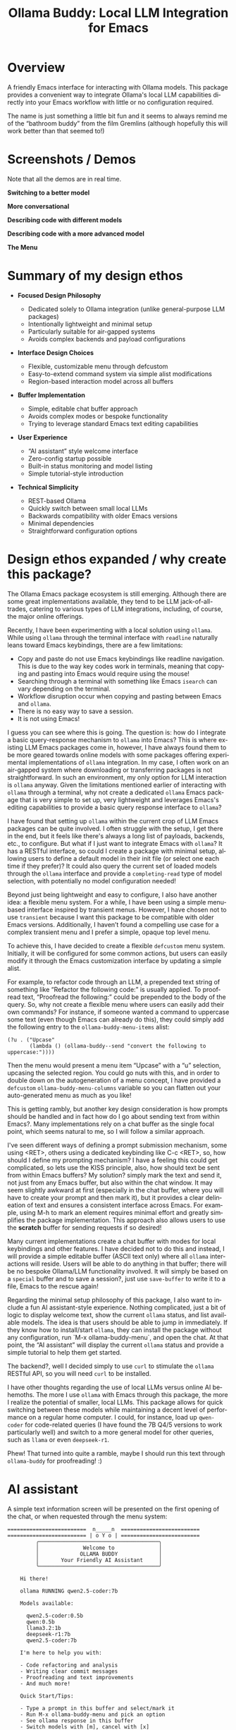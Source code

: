 #+title: Ollama Buddy: Local LLM Integration for Emacs
#+author: James Dyer
#+email: captainflasmr@gmail.com
#+language: en
#+options: ':t toc:nil author:nil email:nil num:nil title:nil
#+todo: TODO DOING | DONE
#+startup: showall

#+attr_org: :width 300px
#+attr_html: :width 100%
[[file:img/ollama-buddy-banner.jpg]]

* Overview

A friendly Emacs interface for interacting with Ollama models. This package provides a convenient way to integrate Ollama's local LLM capabilities directly into your Emacs workflow with little or no configuration required.

The name is just something a little bit fun and it seems to always remind me of the "bathroom buddy" from the film Gremlins (although hopefully this will work better than that seemed to!)

* Screenshots / Demos

Note that all the demos are in real time.

*Switching to a better model*

#+attr_org: :width 300px
#+attr_html: :width 100%
[[file:img/ollama-buddy-screen-recording_001.gif]]

*More conversational*

#+attr_org: :width 300px
#+attr_html: :width 100%
[[file:img/ollama-buddy-screen-recording_002.gif]]

*Describing code with different models*

#+attr_org: :width 300px
#+attr_html: :width 100%
[[file:img/ollama-buddy-screen-recording_003.gif]]

*Describing code with a more advanced model*

#+attr_org: :width 300px
#+attr_html: :width 100%
[[file:img/ollama-buddy-screen-recording_004.gif]]

*The Menu*

#+attr_org: :width 300px
#+attr_html: :width 100%
[[file:img/ollama-buddy-screenshot_001.png]]

* Summary of my design ethos

- *Focused Design Philosophy*
  
  - Dedicated solely to Ollama integration (unlike general-purpose LLM packages)
  - Intentionally lightweight and minimal setup
  - Particularly suitable for air-gapped systems
  - Avoids complex backends and payload configurations

- *Interface Design Choices*
  
  - Flexible, customizable menu through defcustom
  - Easy-to-extend command system via simple alist modifications
  - Region-based interaction model across all buffers

- *Buffer Implementation*
  
  - Simple, editable chat buffer approach
  - Avoids complex modes or bespoke functionality
  - Trying to leverage standard Emacs text editing capabilities

- *User Experience*
  
  - "AI assistant" style welcome interface
  - Zero-config startup possible
  - Built-in status monitoring and model listing
  - Simple tutorial-style introduction

- *Technical Simplicity*
  
  - REST-based Ollama
  - Quickly switch between small local LLMs
  - Backwards compatibility with older Emacs versions
  - Minimal dependencies
  - Straightforward configuration options

* Design ethos expanded / why create this package?

The Ollama Emacs package ecosystem is still emerging. Although there are some great implementations available, they tend to be LLM jack-of-all-trades, catering to various types of LLM integrations, including, of course, the major online offerings.

Recently, I have been experimenting with a local solution using =ollama=. While using =ollama= through the terminal interface with =readline= naturally leans toward Emacs keybindings, there are a few limitations:

- Copy and paste do not use Emacs keybindings like readline navigation. This is due to the way key codes work in terminals, meaning that copying and pasting into Emacs would require using the mouse!
- Searching through a terminal with something like Emacs =isearch= can vary depending on the terminal.
- Workflow disruption occur when copying and pasting between Emacs and =ollama=.
- There is no easy way to save a session.
- It is not using Emacs!

I guess you can see where this is going. The question is: how do I integrate a basic query-response mechanism to =ollama= into Emacs? This is where existing LLM Emacs packages come in, however, I have always found them to be more geared towards online models with some packages offering experimental implementations of =ollama= integration. In my case, I often work on an air-gapped system where downloading or transferring packages is not straightforward. In such an environment, my only option for LLM interaction is =ollama= anyway. Given the limitations mentioned earlier of interacting with =ollama= through a terminal, why not create a dedicated =ollama= Emacs package that is very simple to set up, very lightweight and leverages Emacs's editing capabilities to provide a basic query response interface to =ollama=?

I have found that setting up =ollama= within the current crop of LLM Emacs packages can be quite involved. I often struggle with the setup, I get there in the end, but it feels like there's always a long list of payloads, backends, etc., to configure. But what if I just want to integrate Emacs with =ollama=? It has a RESTful interface, so could I create a package with minimal setup, allowing users to define a default model in their init file (or select one each time if they prefer)?  It could also query the current set of loaded models through the =ollama= interface and provide a =completing-read= type of model selection, with potentially no model configuration needed!

Beyond just being lightweight and easy to configure, I also have another idea: a flexible menu system. For a while, I have been using a simple menu-based interface inspired by transient menus. However, I have chosen not to use =transient= because I want this package to be compatible with older Emacs versions. Additionally, I haven’t found a compelling use case for a complex transient menu and I prefer a simple, opaque top level menu.

To achieve this, I have decided to create a flexible =defcustom= menu system. Initially, it will be configured for some common actions, but users can easily modify it through the Emacs customization interface by updating a simple alist.

For example, to refactor code through an LLM, a prepended text string of something like "Refactor the following code:" is usually applied. To proofread text, "Proofread the following:" could be prepended to the body of the query. So, why not create a flexible menu where users can easily add their own commands? For instance, if someone wanted a command to uppercase some text (even though Emacs can already do this), they could simply add the following entry to the =ollama-buddy-menu-items= alist:

#+begin_src elisp
(?u . ("Upcase" 
       (lambda () (ollama-buddy--send "convert the following to uppercase:"))))
#+end_src

Then the menu would present a menu item "Upcase" with a "u" selection, upcasing the selected region.  You could go nuts with this, and in order to double down on the autogeneration of a menu concept, I have provided a =defcustom= =ollama-buddy-menu-columns= variable so you can flatten out your auto-generated menu as much as you like!

This is getting rambly, but another key design consideration is how prompts should be handled and in fact how do I go about sending text from within Emacs?. Many implementations rely on a chat buffer as the single focal point, which seems natural to me, so I will follow a similar approach.

I've seen different ways of defining a prompt submission mechanism, some using <RET>, others using a dedicated keybinding like C-c <RET>, so, how should I define my prompting mechanism? I have a feeling this could get complicated, so lets use the KISS principle, also, how should text be sent from within Emacs buffers? My solution? simply mark the text and send it, not just from any Emacs buffer, but also within the chat window. It may seem slightly awkward at first (especially in the chat buffer, where you will have to create your prompt and then mark it), but it provides a clear delineation of text and ensures a consistent interface across Emacs. For example, using M-h to mark an element requires minimal effort and greatly simplifies the package implementation. This approach also allows users to use the **scratch** buffer for sending requests if so desired!

Many current implementations create a chat buffer with modes for local keybindings and other features. I have decided not to do this and instead, I will provide a simple editable buffer (ASCII text only) where all =ollama= interactions will reside. Users will be able to do anything in that buffer; there will be no bespoke Ollama/LLM functionality involved. It will simply be based on a =special= buffer and to save a session?, just use =save-buffer= to write it to a file, Emacs to the rescue again!

Regarding the minimal setup philosophy of this package, I also want to include a fun AI assistant-style experience. Nothing complicated, just a bit of logic to display welcome text, show the current =ollama= status, and list available models. The idea is that users should be able to jump in immediately. If they know how to install/start =ollama=, they can install the package without any configuration, run `M-x ollama-buddy-menu`, and open the chat. At that point, the "AI assistant" will display the current =ollama= status and provide a simple tutorial to help them get started.

The backend?, well I decided simply to use =curl= to stimulate the =ollama= RESTful API, so you will need =curl= to be installed.

I have other thoughts regarding the use of local LLMs versus online AI behemoths. The more I use =ollama= with Emacs through this package, the more I realize the potential of smaller, local LLMs. This package allows for quick switching between these models while maintaining a decent level of performance on a regular home computer. I could, for instance, load up =qwen-coder= for code-related queries (I have found the 7B Q4/5 versions to work particularly well) and switch to a more general model for other queries, such as =llama= or even =deepseek-r1=.

Phew! That turned into quite a ramble, maybe I should run this text through =ollama-buddy= for proofreading! :)

* AI assistant

A simple text information screen will be presented on the first opening of the chat, or when requested through the menu system:

#+begin_src
=========================  n_____n  =========================
========================= | o Y o | =========================
         ╭──────────────────────────────────────╮
         │              Welcome to              │
         │             OLLAMA BUDDY             │
         │       Your Friendly AI Assistant     │
         ╰──────────────────────────────────────╯

    Hi there!

    ollama RUNNING qwen2.5-coder:7b

    Models available:

      qwen2.5-coder:0.5b
      qwen:0.5b
      llama3.2:1b
      deepseek-r1:7b
      qwen2.5-coder:7b

    I'm here to help you with:

    - Code refactoring and analysis
    - Writing clear commit messages
    - Proofreading and text improvements
    - And much more!

    Quick Start/Tips:

    - Type a prompt in this buffer and select/mark it
    - Run M-x ollama-buddy-menu and pick an option
    - See ollama response in this buffer
    - Switch models with [m], cancel with [x]
    - Send selected/marked text from any buffer

------------------------- | @ Y @ | -------------------------
#+end_src

* Features

- Interactive menu-driven interface
- Dedicated chat buffer with streaming responses
- Easy model switching
- Quick actions for common tasks:
  - Code refactoring
  - Git commit message generation
  - Code description
  - Text proofreading
  - Text summarization
- Cute ASCII art separators for chat messages
- Region-based interaction with any buffer

* Whats New

** <2025-02-07>

Increase menu columns to 4, add dictionary lookup and save chat options  

- Change `ollama-buddy-menu-columns` from 3 to 4  
- Rename "Describe code" menu key from `?d` to `?c`  
- Add dictionary lookup feature (`?d`)  
- Add synonym lookup feature (`?n`)  
- Add "Save chat" option (`?s`) to write chat buffer to a file  

** <2025-02-07>

Added query finished message.

** <2025-02-06>

- Initial release
- Basic chat functionality
- Menu-driven interface
- Region-based interactions
- Model switching support

* Kanban

Here is a kanban of the features that will be (hopefully) added in due cours, and visually demonstrating their current status via a kanban board

#+begin_src emacs-lisp :results table :exports results :tangle no
(my/kanban-to-table "roadmap" "issues")
#+end_src

#+RESULTS:
| TODO                                                 |
|------------------------------------------------------|
| Add to MELPA                                         |
| Test on Windows                                      |
| Implement advanced model selection and configuration |
| Add support for multi-turn conversations             |
| Create more specialized system prompts               |

* Roadmap                                                           :roadmap:

** TODO Add to MELPA

** TODO Test on Windows

** TODO Implement advanced model selection and configuration

** TODO Add support for multi-turn conversations

** TODO Create more specialized system prompts

* Prerequisites

- [[https://ollama.ai/][Ollama]] installed and running locally
- Emacs 27.1 or later
- =curl= command-line tool

* Installation

** Manual Installation

Clone this repository:

#+BEGIN_SRC shell
git clone https://github.com/captainflasmr/ollama-buddy.git
#+END_SRC

Add to your =init.el=:

#+BEGIN_SRC emacs-lisp
(add-to-list 'load-path "path/to/ollama-buddy")
(require 'ollama-buddy)
#+END_SRC

** MELPA (Coming Soon)

#+BEGIN_SRC emacs-lisp
(use-package ollama-buddy
  :ensure t
  :bind ("C-c l" . ollama-buddy-menu))
#+END_SRC

* Usage

1. Start your Ollama server locally
2. Use =M-x ollama-buddy-menu= or the default keybinding =C-c l= to open the menu
3. Select your preferred model using the [m] option
4. Select text in any buffer
5. Choose an action from the menu:

| Key | Action             | Description                                 |
|-----+--------------------+---------------------------------------------|
| o   | Open chat buffer   | Opens the main chat interface               |
| m   | Swap model         | Switch between available Ollama models      |
| h   | Help assistant     | Display help message                        |
| l   | Send region        | Send selected text directly to model        |
| r   | Refactor code      | Get code refactoring suggestions            |
| g   | Git commit message | Generate commit message for changes         |
| c   | Describe code      | Get code explanation                        |
| d   | Dictionary Lookup  | Get dictionary dedfinition                  |
| n   | Word synonym       | Get a synonym for the word                  |
| p   | Proofread text     | Check text for improvements                 |
| z   | Make concise       | Reduce wordiness while preserving meaning   |
| e   | Custom Prompt      | Enter bespoke prompt through the minibuffer |
| s   | Save chat          | Save the chat to a file                     |
| x   | Kill request       | Cancel current Ollama request               |
| q   | Quit               | Exit the menu                               |

* Key Bindings

| Key     | Description            |
|---------+------------------------|
| =C-c l= | Open ollama-buddy menu |

* Customization

#+begin_src emacs-lisp :results table :colnames '("Custom variable" "Description") :exports results
  (let ((rows))
    (mapatoms
     (lambda (symbol)
       (when (and (string-match "^ollama-buddy-"
                                (symbol-name symbol))
                  (not (string-match "--" (symbol-name symbol)))
                  (or (custom-variable-p symbol)
                      (boundp symbol)))
         (push `(,symbol
                 ,(car
                   (split-string
                    (or (get (indirect-variable symbol)
                             'variable-documentation)
                        (get symbol 'variable-documentation)
                        "")
                    "\n")))
               rows))))
    rows)
#+end_src

#+RESULTS:
| Custom variable            | Description                                            |
|----------------------------+--------------------------------------------------------|
| ollama-buddy-menu-columns  | Number of columns to display in the Ollama Buddy menu. |
| ollama-buddy-menu-items    | Menu items definition for Ollama Buddy.                |
| ollama-buddy-current-model | Default Ollama model to use.                           |
| ollama-buddy-separator-1   | Separator used for Ollama LLM output, variant 1.       |
| ollama-buddy-separator-2   | Separator used for Ollama LLM output, variant 2.       |

Customize the package in your Emacs init:

#+begin_src elisp
(setq ollama-buddy-current-model "qwen-4q:latest")

;; Change number of menu columns
(setq ollama-buddy-menu-columns 4)
#+end_src

Available customization options:

* Contributing

Contributions are welcome! Please:
1. Fork the repository
2. Create a feature branch
3. Commit your changes
4. Open a pull request

* License

[[https://opensource.org/licenses/MIT][MIT License]]

* Acknowledgments

- [[https://ollama.ai/][Ollama]] for making local LLM inference accessible
- Emacs community for continuous inspiration

* Issues

Report issues on the [[https://github.com/captainflasmr/ollama-buddy/issues][GitHub Issues page]]

* Alternative LLM based packages

To the best of my knowledge, there are currently a few Emacs packages related to Ollama, though the ecosystem is still relatively young:

1. *llm.el* (by Jacob Hacker)
   - A more general LLM interface package that supports Ollama as one of its backends
   - GitHub: https://github.com/ahyatt/llm
   - Provides a more abstracted approach to interacting with language models
   - Supports multiple backends including Ollama, OpenAI, and others

2. *gptel* (by Karthik Chikmagalur)
   - While primarily designed for ChatGPT and other online services, it has experimental Ollama support
   - GitHub: https://github.com/karthink/gptel
   - Offers a more integrated chat buffer experience
   - Has some basic Ollama integration, though it's not the primary focus

3. *chatgpt-shell* (by xenodium)
   - Primarily designed for ChatGPT, but has some exploration of local model support
   - GitHub: https://github.com/xenodium/chatgpt-shell
   - Not specifically Ollama-focused, but interesting for comparison

4. *ellama*

   - TODO

* Alternative package comparison

Let's compare ollama-buddy to the existing solutions:

1. *llm.el*
   
   - *Pros*:
     
     - Provides a generic LLM interface
     - Supports multiple backends
     - More abstracted and potentially more extensible
       
   - *Cons*:
     
     - Less Ollama-specific
     - More complex configuration
     - Might have overhead from supporting multiple backends

   =ollama-buddy= is more:
   
   - Directly focused on Ollama
   - Lightweight and Ollama-native
   - Provides a more interactive, menu-driven approach
   - Simpler to set up for Ollama specifically

2. *gptel*
   
   - *Pros*:
     
     - Sophisticated chat buffer interface
     - Active development
     - Good overall UX
       
   - *Cons*:
     
     - Primarily designed for online services
     - Ollama support is experimental
     - More complex architecture

   =ollama-buddy= differentiates by:
   
   - Being purpose-built for Ollama
   - Offering a more flexible, function-oriented approach
   - Providing a quick, lightweight interaction model
   - Having a minimal, focused design

3. *chatgpt-shell*
   
   - *Pros*:
     
     - Mature shell-based interaction model
     - Rich interaction capabilities
       
   - *Cons*:
     
     - Not truly Ollama-native
     - Primarily focused on online services
     - More complex setup

   =ollama-buddy= stands out by:
   
   - Being specifically designed for Ollama
   - Offering a simpler, more direct interaction model
   - Providing a quick menu-based interface
   - Having minimal dependencies

4. *ellama*

   - TODO
